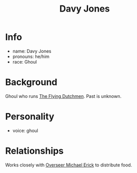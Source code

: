 :PROPERTIES:
:ID:       5acb8693-c5f3-4774-9052-31013350f05a
:END:
#+title: Davy Jones
#+filetags: :npc:fallout:
* Info
- name: Davy Jones
- pronouns: he/him
- race: Ghoul

* Background
 Ghoul who runs [[id:44084e05-82fe-4578-a04d-3a457715c409][The Flying Dutchmen]]. Past is unknown.

* Personality
- voice: ghoul

* Relationships
Works closely with [[id:f3462d3f-6643-40e9-98c9-d5830636ee59][Overseer Michael Erick]] to distribute food.

